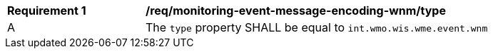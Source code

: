 [[req_monitoring-event-message-encoding-wnm_type]]
[width="90%",cols="2,6a"]
|===
^|*Requirement {counter:req-id}* |*/req/monitoring-event-message-encoding-wnm/type*
^|A |The `+type+` property SHALL be equal to `int.wmo.wis.wme.event.wnm`
|===

